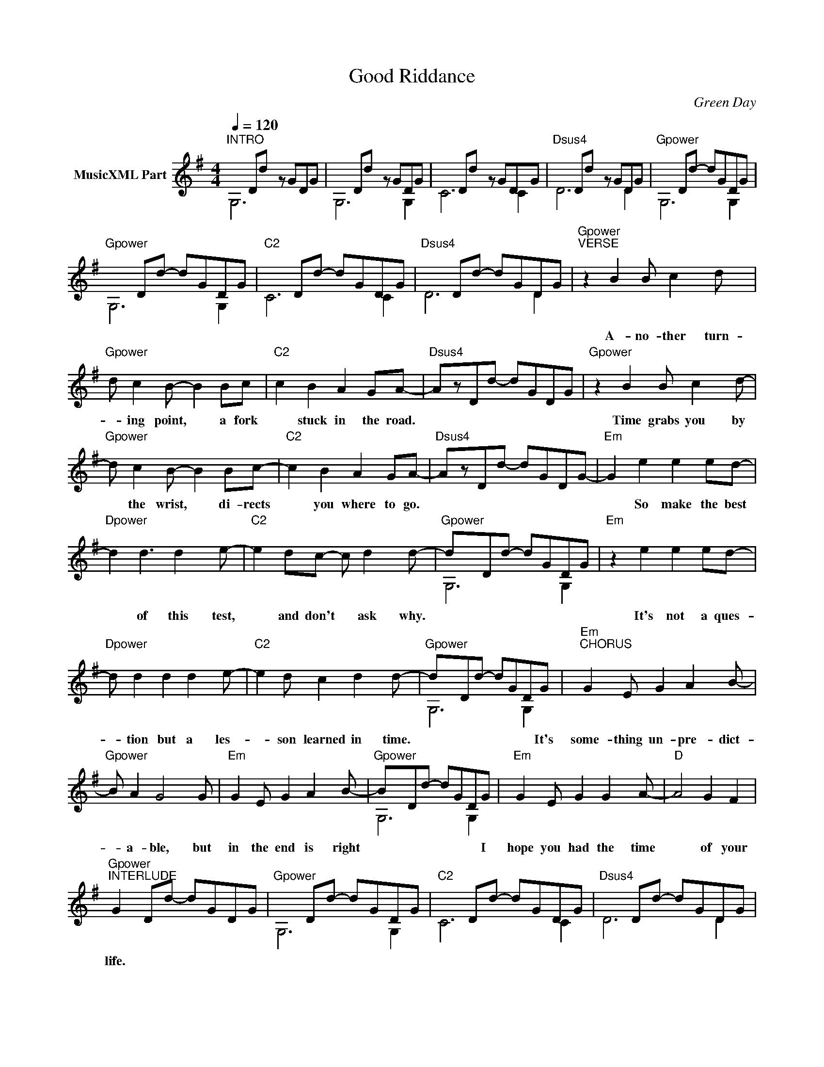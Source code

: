 X:1
T:Good Riddance
C:Green Day
Z:All Rights Reserved
%%score ( 1 2 )
L:1/8
Q:1/4=120
M:4/4
K:G
V:1 treble nm="MusicXML Part"
%%MIDI program 0
%%MIDI control 7 99
%%MIDI control 10 64
V:2 treble 
%%MIDI channel 1
%%MIDI program 0
%%MIDI control 7 99
%%MIDI control 10 64
L:1/4
V:1
"^INTRO" x2 Dd- z GDG | x2 Dd- z GDG | x2 Dd- z GDG |"Dsus4" x2 Dd- z GDG |"Gpower" x2 Dd- dGDG | %5
w: |||||
"Gpower" x2 Dd- dGDG |"C2" x2 Dd- dGDG |"Dsus4" x2 Dd- dGDG |"Gpower""^VERSE" z2 B2 B c2 d- x | %9
w: |||A- no- ther turn-|
"Gpower" d c2 B- B2 Bc |"C2" c2 B2 A2 GA- |"Dsus4" AzDd- dGDG |"Gpower" z2 B2 B c2 d- | %13
w: * ing point, * a fork|* stuck in the road.||Time grabs you by|
"Gpower" d c2 B- B2 Bc- |"C2" c2 B2 A2 GA- |"Dsus4" AzDd- dGDG- |"Em" G2 e2 e2 ed- | %17
w: * the wrist, * di- rects|* you where to go.||* So make the best|
"Dpower" d2 d3 d2 e- |"C2" e2 dc- c d2 d- |"Gpower" dxDd- dGDG |"Em" z2 e2 e2 ed- | %21
w: * of this test,|* and don't * ask why.||It's not a ques-|
"Dpower" d d2 d2 d2 e- |"C2" e2 d c2 d2 d- |"Gpower" dxDd- dGDG |"Em""^CHORUS" G2 E G2 A2 B- | %25
w: * tion but a les-|* son learned in time.|* * * * * * It's|some- thing un- pre- dict-|
"Gpower" B A2 G4 G |"Em" G2 E G2 A2 B- |"Gpower" BxDd- dGDG |"Em" G2 E G2 G2 A- |"D" A4 G2 F2 | %30
w: * a- ble, but|in the end is right|* * * * * * I|hope you had the time|* of your|
"Gpower""^INTERLUDE" G2 Dd- dGDG |"Gpower" x2 Dd- dGDG |"C2" x2 Dd- dGDG |"Dsus4" x2 Dd- dGDG | %34
w: life. * * * * * *||||
"Gpower" x2 Dd- dGDG |"Gpower" x2 Dd- dGDG |"C2" x2 Dd- dGDG |"Dsus4" x2 Dd- dGDG | %38
w: ||||
"Gpower""^VERSE" z2 B2 B2 cd- |"Gpower" d c2 B3 Bc- |"C2" c2 B2 A2 GA- |"Dsus4" AzDd- dGDG | %42
w: So take the pho-|* to- graphs and still|* frames in your mind.||
"Gpower" z4 B c2 d- |"Gpower" d c2 B3 B2 |"C2" c2 B2 A G2 A- |"Dsus4" AzDd- dGDG | %46
w: Hang it on|* a shelf and|good health and good time||
"Em" z2 e2 e2 ed- |"Dsus4" d d2 d3 d2 |"C2" e2 d2 c2 dB- |"Gpower" BzDd- dGDG |"Em" z2 e2 e2 ed- | %51
w: Ta- toos the mem-|* o ries and|tests get on tri- al.||For what it's worth,|
"Dsus4" d3 d2 d2 e- |"C2" e4 c2 dd- |"Gpower" dzDd- dGD G |"Em""^CHORUS" G2 E G2 A2 B- | %55
w: * it was worth|* all the while.|* * * * * * It's|some- thing un- pre- dict-|
"Gpower" B A2 G4 G |"Em" G2 E G2 A2 B- |"Gpower" BzDd- dGD G |"Em" G2 E G2 G2 A- |"D" A4 G2 F2 | %60
w: * a- ble but|in the end it's right.|* * * * * * I|hope you had the time|* of your|
"Gpower""^INSTRUMENTAL VERSE" G4 B2 cd- |"Gpower" d4 c2 B2 |"C2" c6 G2 |"Dsus4" A8 | %64
w: life. * * *||||
"Gpower" G4 B2 cd- |"Gpower" d4 c2 B2 |"C2" c6 e2 |"Dsus4" d8 |"Gpower" g4 x4 |"Gpower" f6 d2 | %70
w: ||||||
"C2" e6 c2 |"Dsus4" d8 |"Gpower" G4 B2 cd- |"Gpower" d4 c2 B2 |"C2" c6 G2 |"Dsus4" A8 |"Em" B8 | %77
w: |||||||
"Dsus4" A6 F2 |"C2" G6 A2 |"Gpower" B8 |"Em" B8 |"Dsus4" A6 F2 |"C2" G6 G2 |"Gpower" G6 G2 | %84
w: ||||||* It's|
"Em""^CHORUS""^(Rhy Fig 3)" G2 E G2 A2 B- |"Gpower" B A2 G4 G |"Em" G2 E G2 A2 B- | %87
w: some- thing un- pre- dict|* a- ble but|in the end it's right.|
"Gpower" BzDd- dGD G- |"Em" G2 E G2 G2 A- |"D" A4 G2 F2 | %90
w: * * * * * * I|hope you had the time|* of your|
"Gpower""^INTERLUDE""^(Rhy Fig 1)" G2 Dd- dGDG |"Gpower" z2 Dd- dGDG |"C2" z2 Dd- dGDG | %93
w: life. * * * * * *|||
"Dsus4" z2 Dd- dGDG |"Gpower" z2 Dd- dGDG |"Gpower" z2 Dd- dGDG |"C2" z2 Dd- dGDG | %97
w: ||||
"Dsus4" z2 Dd- dGD G |"Em""^CHORUS""^(Rhy Fig 3)" G2 E G2 A2 B- |"Gpower" B A2 G4 G2 | %100
w: * * * * * It's|some- thing un- pre- dict-|* a ble but|
"Em" G2 E G2 A2 B- |"Gpower" BzDd- dGDG |"Em" G2 E G2 G2 A- |"D" A4 G2 F2 | %104
w: in the end it's right|* * * * * * I|hope you had the time|* of your|
"Gpower""^OUTRO""^(Rhy Fig 1)" G2 Dd- dGDG |"Gpower" z2 Dd- dGDG |"C2" z2 Dd- dGDG | %107
w: life. * * * * * *|||
"Dsus4" z2 Dd- dGDG |"Gpower" z2 Dd- dGDG |"Gpower" z2 Dd- dGDG |"C2" z2 Dd- dGDG | %111
w: ||||
"Dsus4" z2 Dd- dGDG |"Gpower" G8 |] %113
w: ||
V:2
 G,3 x | G,3 G, | C3 C | D3 D | G,3 G, | G,3 G, | C3 C | D3 D | x3 x x/ | x3 x | x3 x | x3 x | %12
 x3 x | x3 x | x3 x | x3 x | x3 x | x3 x | x3 x | G,3 G, | x3 x | x3 x | x3 x | G,3 G, | x3 x | %25
 x3 x | x3 x | G,3 G, | x3 x | x3 x | x3 x | G,3 G, | C3 C | D3 D | G,3 G, | G,3 G, | C3 C | D3 D | %38
 x3 x | x3 x | x3 x | x3 D | x3 x | x3 x | x3 x | x3 D | x3 x | x3 x | x3 x | x3 x | x3 x | x3 x | %52
 x3 x | x3 x | x3 x | x3 x | x3 x | x3 x | x3 x | x3 x | x2 x2 | x2 x2 | x2 x2 | x2 x2 | x2 x2 | %65
 x2 x2 | x2 x2 | x2 x2 | x2 x2 | x2 x2 | x2 x2 | x2 x2 | x2 x2 | x2 x2 | x2 x2 | x2 x2 | x2 x2 | %77
 x2 x2 | x2 x2 | x2 x2 | x2 x2 | x2 x2 | x2 x2 | x2 x2 | x3 x | x3 x | x3 x | x3 x | x3 x | x3 x | %90
 x3 x | G,3 G, | C3 C | D3 D | G,3 G, | G,3 G, | C3 C | D3 D | x3 x | x3 x x/ | x3 x | x3 x | %102
 x3 x | x3 x | x3 G, | G,3 G, | C3 C | D3 D | G,3 G, | G,3 G, | C3 C | D3 D | G,4 |] %113


